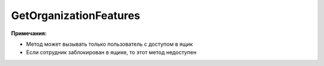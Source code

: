 GetOrganizationFeatures
=======================

.. http:get:: /GetOrganizationFeatures

	:queryparam boxId: идентификатор ящика организации.

	:requestheader Authorization: данные, необходимые для :doc:`авторизации <../../Authorization>`.

	:statuscode 200: операция успешно завершена.
	:statuscode 400: данные в запросе имеют неверный формат или отсутствуют обязательные параметры.
	:statuscode 401: в запросе отсутствует HTTP-заголовок ``Authorization`` или в этом заголовке содержатся некорректные авторизационные данные.
	:statuscode 402: у организации с указанным идентификатором ``boxId`` закончилась подписка на API.
	:statuscode 403: доступ к ящику с предоставленным авторизационным токеном запрещен.
	:statuscode 404: не найден ящик с указанным идентификатором.
	:statuscode 405: используется неподходящий HTTP-метод.
	:statuscode 500: при обработке запроса возникла непредвиденная ошибка.

	:response Body: Тело ответа содержит статус блокировки отправки документов и включенные дополнительные функции для ящика, представленные структурой :doc:`../../proto/Organizations/OrganizationFeatures`.

**Примечания:**

-  Метод может вызывать только пользователь с доступом в ящик
-  Если сотрудник заблокирован в ящике, то этот метод недоступен
